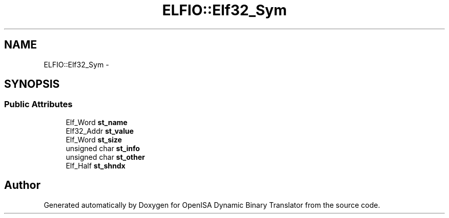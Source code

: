 .TH "ELFIO::Elf32_Sym" 3 "Mon Apr 23 2018" "Version 0.0.1" "OpenISA Dynamic Binary Translator" \" -*- nroff -*-
.ad l
.nh
.SH NAME
ELFIO::Elf32_Sym \- 
.SH SYNOPSIS
.br
.PP
.SS "Public Attributes"

.in +1c
.ti -1c
.RI "Elf_Word \fBst_name\fP"
.br
.ti -1c
.RI "Elf32_Addr \fBst_value\fP"
.br
.ti -1c
.RI "Elf_Word \fBst_size\fP"
.br
.ti -1c
.RI "unsigned char \fBst_info\fP"
.br
.ti -1c
.RI "unsigned char \fBst_other\fP"
.br
.ti -1c
.RI "Elf_Half \fBst_shndx\fP"
.br
.in -1c

.SH "Author"
.PP 
Generated automatically by Doxygen for OpenISA Dynamic Binary Translator from the source code\&.
